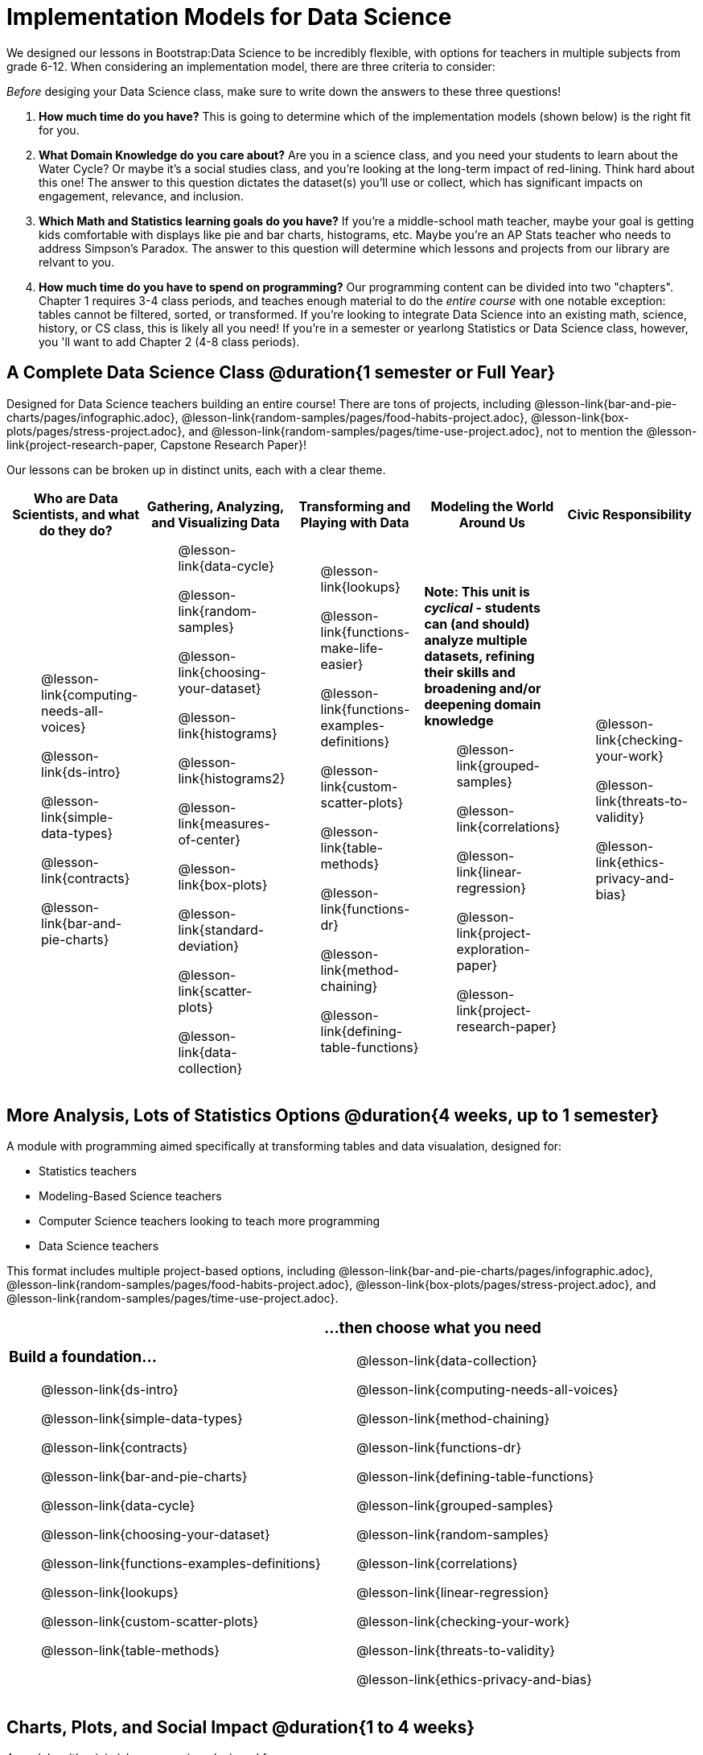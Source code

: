 [.LessonPlan]

= Implementation Models for Data Science

++++
<style>
th { text-align: center !important; }
#footer { display: none; }
td .ulist ul { list-style: none; margin-left: 0; }
</style>
++++

We designed our lessons in Bootstrap:Data Science to be incredibly flexible, with options for teachers in multiple subjects from grade 6-12. When considering an implementation model, there are three criteria to consider:

[.lesson-point]
_Before_ desiging your Data Science class, make sure to write down the answers to these three questions!

. **How much time do you have?** This is going to determine which of the implementation models (shown below) is the right fit for you.

. **What Domain Knowledge do you care about?** Are you in a science class, and you need your students to learn about the Water Cycle? Or maybe it's a social studies class, and you're looking at the long-term impact of red-lining. Think hard about this one! The answer to this question dictates the dataset(s) you'll use or collect, which has significant impacts on engagement, relevance, and inclusion.

. **Which Math and Statistics learning goals do you have?** If you're a middle-school math teacher, maybe your goal is getting kids comfortable with displays like pie and bar charts, histograms, etc. Maybe you're an AP Stats teacher who needs to address Simpson's Paradox. The answer to this question will determine which lessons and projects from our library are relvant to you.

. **How much time do you have to spend on *programming*?** Our programming content can be divided into two "chapters". Chapter 1 requires 3-4 class periods, and teaches enough material to do the __entire course__ with one notable exception: tables cannot be filtered, sorted, or transformed. If you're looking to integrate Data Science into an existing math, science, history, or CS class, this is likely all you need! If you're in a semester or yearlong Statistics or Data Science class, however, you 'll want to add Chapter 2 (4-8 class periods).


== A Complete Data Science Class @duration{1 semester or Full Year}

Designed for Data Science teachers building an entire course! There are tons of projects, including @lesson-link{bar-and-pie-charts/pages/infographic.adoc}, @lesson-link{random-samples/pages/food-habits-project.adoc}, @lesson-link{box-plots/pages/stress-project.adoc}, and @lesson-link{random-samples/pages/time-use-project.adoc}, not to mention the @lesson-link{project-research-paper, Capstone Research Paper}!

Our lessons can be broken up in distinct units, each with a clear theme.

[.UnitTable, cols="1a,1a,1a,1a,1a", options="header"]
|===
| Who are Data Scientists, and what do they do?
| Gathering, Analyzing, and Visualizing Data
| Transforming and Playing with Data
| Modeling the World Around Us
| Civic Responsibility

|
* @lesson-link{computing-needs-all-voices}
* @lesson-link{ds-intro}
* @lesson-link{simple-data-types}
* @lesson-link{contracts}
* @lesson-link{bar-and-pie-charts}

|
* @lesson-link{data-cycle}
* @lesson-link{random-samples}
* @lesson-link{choosing-your-dataset}
* @lesson-link{histograms}
* @lesson-link{histograms2}
* @lesson-link{measures-of-center}
* @lesson-link{box-plots}
* @lesson-link{standard-deviation}
* @lesson-link{scatter-plots}
* @lesson-link{data-collection}

|
* @lesson-link{lookups}
* @lesson-link{functions-make-life-easier}
* @lesson-link{functions-examples-definitions}
* @lesson-link{custom-scatter-plots}
* @lesson-link{table-methods}
* @lesson-link{functions-dr}
* @lesson-link{method-chaining}
* @lesson-link{defining-table-functions}

|
**Note: This unit is _cyclical_ - students can (and should) analyze multiple datasets, refining their skills and broadening and/or deepening domain knowledge**

* @lesson-link{grouped-samples}
* @lesson-link{correlations}
* @lesson-link{linear-regression}
* @lesson-link{project-exploration-paper}
* @lesson-link{project-research-paper}

|
* @lesson-link{checking-your-work}
* @lesson-link{threats-to-validity}
* @lesson-link{ethics-privacy-and-bias}
|===

== More Analysis, Lots of Statistics Options @duration{4 weeks, up to 1 semester}

A module with programming aimed specifically at transforming tables and data visualation, designed for:

- Statistics teachers
- Modeling-Based Science teachers
- Computer Science teachers looking to teach more programming
- Data Science teachers

This format includes multiple project-based options, including @lesson-link{bar-and-pie-charts/pages/infographic.adoc}, @lesson-link{random-samples/pages/food-habits-project.adoc}, @lesson-link{box-plots/pages/stress-project.adoc}, and @lesson-link{random-samples/pages/time-use-project.adoc}.

[cols="1a,1a", frame="none", grid="none"]
|===
|
=== Build a foundation...
* @lesson-link{ds-intro}
* @lesson-link{simple-data-types}
* @lesson-link{contracts}
* @lesson-link{bar-and-pie-charts}
* @lesson-link{data-cycle}
* @lesson-link{choosing-your-dataset}
* @lesson-link{functions-examples-definitions}
* @lesson-link{lookups}
* @lesson-link{custom-scatter-plots}
* @lesson-link{table-methods}
|
=== ...then choose what you need
* @lesson-link{data-collection}
* @lesson-link{computing-needs-all-voices}
* @lesson-link{method-chaining}
* @lesson-link{functions-dr}
* @lesson-link{defining-table-functions}
* @lesson-link{grouped-samples}
* @lesson-link{random-samples}
* @lesson-link{correlations}
* @lesson-link{linear-regression}
* @lesson-link{checking-your-work}
* @lesson-link{threats-to-validity}
* @lesson-link{ethics-privacy-and-bias}
|===

== Charts, Plots, and Social Impact @duration{1 to 4 weeks}

A module with minimial programming, designed for:

- Science teachers who want students to gather data and generate charts for lab reports
- Math teachers who want students to experiment with charts and plots
- History or Social Studies teachers who want students explore census data, voting data, economic data, etc.
- Computer Science teachers who want a small, gentle exposure to Data Science for their students

In addition to whatever project you want your students to do with the data from your class, this format includes optional projects, such as @lesson-link{bar-and-pie-charts/pages/infographic.adoc} and @lesson-link{box-plots/pages/stress-project.adoc}.

[cols="1a,1a", frame="none", grid="none"]
|===
|
=== Build a foundation...
* @lesson-link{ds-intro}
* @lesson-link{simple-data-types}
* @lesson-link{contracts}
* @lesson-link{bar-and-pie-charts}
|
=== ...then choose what you need
** @lesson-link{histograms2}
** @lesson-link{measures-of-center}
** @lesson-link{box-plots}
** @lesson-link{scatter-plots}
** @lesson-link{correlations}
** @lesson-link{linear-regression}
** @lesson-link{ethics-privacy-and-bias}
|===

